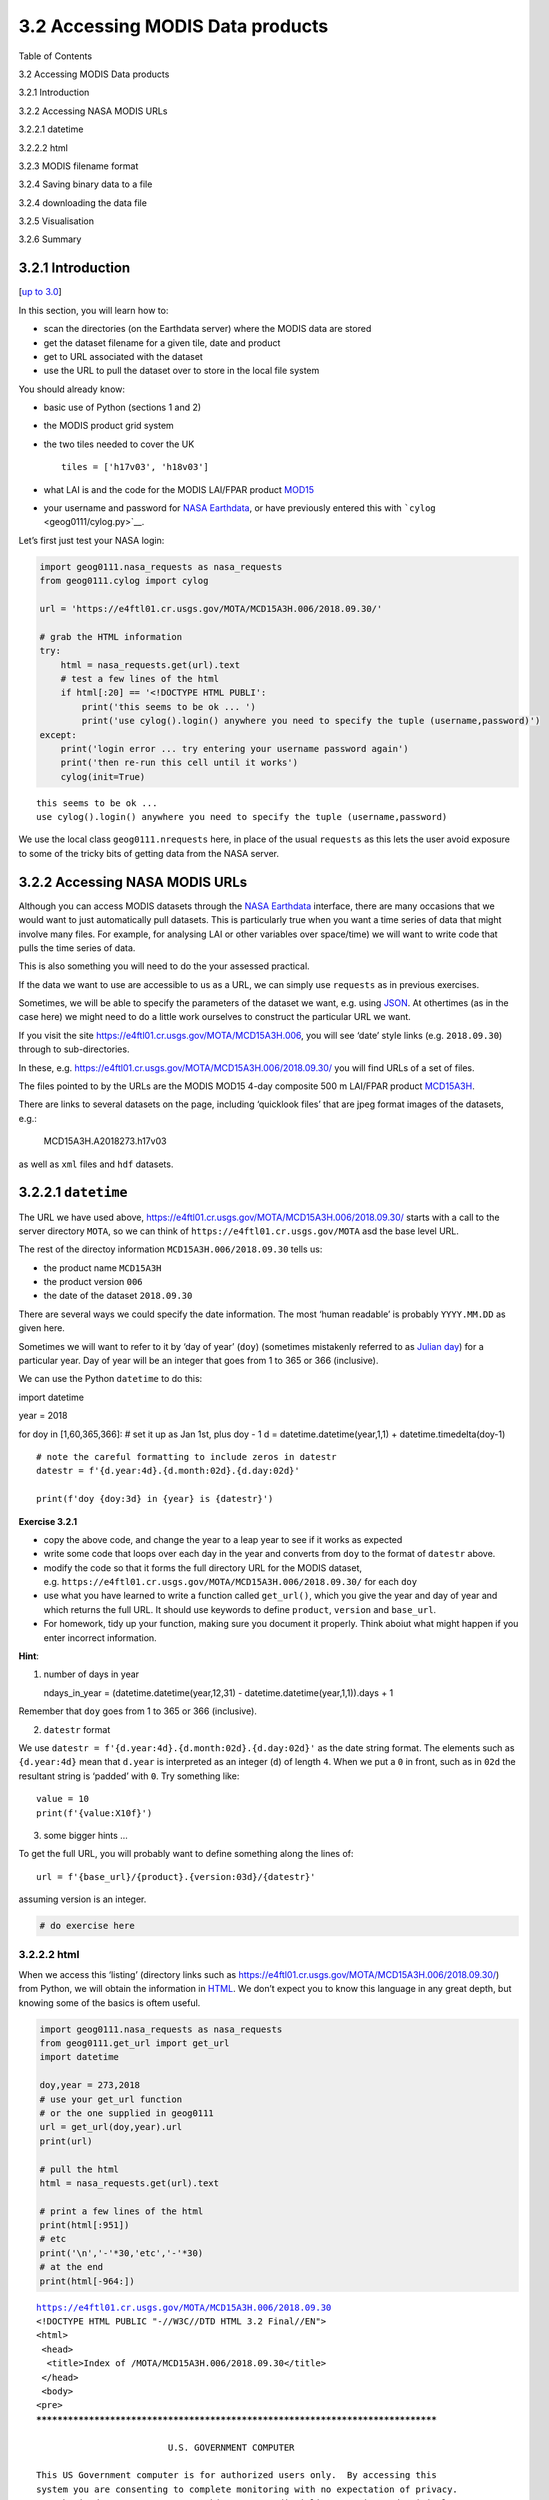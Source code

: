 
3.2 Accessing MODIS Data products
=================================

.. raw:: html

   <h1>

Table of Contents

.. raw:: html

   </h1>

.. container:: toc

   .. raw:: html

      <ul class="toc-item">

   .. raw:: html

      <li>

   3.2 Accessing MODIS Data products

   .. raw:: html

      <ul class="toc-item">

   .. raw:: html

      <li>

   3.2.1 Introduction

   .. raw:: html

      </li>

   .. raw:: html

      <li>

   3.2.2 Accessing NASA MODIS URLs

   .. raw:: html

      </li>

   .. raw:: html

      <li>

   3.2.2.1 datetime

   .. raw:: html

      <ul class="toc-item">

   .. raw:: html

      <li>

   3.2.2.2 html

   .. raw:: html

      </li>

   .. raw:: html

      </ul>

   .. raw:: html

      </li>

   .. raw:: html

      <li>

   3.2.3 MODIS filename format

   .. raw:: html

      </li>

   .. raw:: html

      <li>

   3.2.4 Saving binary data to a file

   .. raw:: html

      </li>

   .. raw:: html

      <li>

   3.2.4 downloading the data file

   .. raw:: html

      </li>

   .. raw:: html

      <li>

   3.2.5 Visualisation

   .. raw:: html

      </li>

   .. raw:: html

      <li>

   3.2.6 Summary

   .. raw:: html

      </li>

   .. raw:: html

      </ul>

   .. raw:: html

      </li>

   .. raw:: html

      </ul>

3.2.1 Introduction
------------------

[`up to 3.0 <Chapter3_1_GDAL.ipynb>`__]

In this section, you will learn how to:

-  scan the directories (on the Earthdata server) where the MODIS data
   are stored
-  get the dataset filename for a given tile, date and product
-  get to URL associated with the dataset
-  use the URL to pull the dataset over to store in the local file
   system

You should already know:

-  basic use of Python (sections 1 and 2)
-  the MODIS product grid system
-  the two tiles needed to cover the UK

   ::

        tiles = ['h17v03', 'h18v03']

-  what LAI is and the code for the MODIS LAI/FPAR product
   `MOD15 <https://modis.gsfc.nasa.gov/data/dataprod/mod15.php>`__
-  your username and password for `NASA
   Earthdata <https://urs.earthdata.nasa.gov/home>`__, or have
   previously entered this with ```cylog`` <geog0111/cylog.py>`__.

Let’s first just test your NASA login:

.. code:: python

    import geog0111.nasa_requests as nasa_requests
    from geog0111.cylog import cylog
    
    url = 'https://e4ftl01.cr.usgs.gov/MOTA/MCD15A3H.006/2018.09.30/' 
            
    # grab the HTML information
    try:
        html = nasa_requests.get(url).text
        # test a few lines of the html
        if html[:20] == '<!DOCTYPE HTML PUBLI':
            print('this seems to be ok ... ')
            print('use cylog().login() anywhere you need to specify the tuple (username,password)')
    except:
        print('login error ... try entering your username password again')
        print('then re-run this cell until it works')
        cylog(init=True)


.. parsed-literal::

    this seems to be ok ... 
    use cylog().login() anywhere you need to specify the tuple (username,password)


We use the local class ``geog0111.nrequests`` here, in place of the
usual ``requests`` as this lets the user avoid exposure to some of the
tricky bits of getting data from the NASA server.

3.2.2 Accessing NASA MODIS URLs
-------------------------------

Although you can access MODIS datasets through the `NASA
Earthdata <https://urs.earthdata.nasa.gov/home>`__ interface, there are
many occasions that we would want to just automatically pull datasets.
This is particularly true when you want a time series of data that might
involve many files. For example, for analysing LAI or other variables
over space/time) we will want to write code that pulls the time series
of data.

This is also something you will need to do the your assessed practical.

If the data we want to use are accessible to us as a URL, we can simply
use ``requests`` as in previous exercises.

Sometimes, we will be able to specify the parameters of the dataset we
want, e.g. using `JSON <https://www.json.org>`__. At othertimes (as in
the case here) we might need to do a little work ourselves to construct
the particular URL we want.

If you visit the site https://e4ftl01.cr.usgs.gov/MOTA/MCD15A3H.006, you
will see ‘date’ style links (e.g. ``2018.09.30``) through to
sub-directories.

In these,
e.g. \ https://e4ftl01.cr.usgs.gov/MOTA/MCD15A3H.006/2018.09.30/ you
will find URLs of a set of files.

The files pointed to by the URLs are the MODIS MOD15 4-day composite 500
m LAI/FPAR product
`MCD15A3H <https://lpdaac.usgs.gov/dataset_discovery/modis/modis_products_table/mcd15a3h_v006>`__.

There are links to several datasets on the page, including ‘quicklook
files’ that are jpeg format images of the datasets, e.g.:

.. figure:: https://e4ftl01.cr.usgs.gov/MOTA/MCD15A3H.006/2018.09.30/BROWSE.MCD15A3H.A2018273.h17v03.006.2018278143630.1.jpg
   :alt: MCD15A3H.A2018273.h17v03

   MCD15A3H.A2018273.h17v03

as well as ``xml`` files and ``hdf`` datasets.

3.2.2.1 ``datetime``
--------------------

The URL we have used above,
https://e4ftl01.cr.usgs.gov/MOTA/MCD15A3H.006/2018.09.30/ starts with a
call to the server directory ``MOTA``, so we can think of
``https://e4ftl01.cr.usgs.gov/MOTA`` asd the base level URL.

The rest of the directoy information ``MCD15A3H.006/2018.09.30`` tells
us:

-  the product name ``MCD15A3H``
-  the product version ``006``
-  the date of the dataset ``2018.09.30``

There are several ways we could specify the date information. The most
‘human readable’ is probably ``YYYY.MM.DD`` as given here.

Sometimes we will want to refer to it by ‘day of year’ (``doy``)
(sometimes mistakenly referred to as `Julian
day <https://en.wikipedia.org/wiki/Julian_day>`__) for a particular
year. Day of year will be an integer that goes from 1 to 365 or 366
(inclusive).

We can use the Python ``datetime`` to do this:

import datetime

year = 2018

for doy in [1,60,365,366]: # set it up as Jan 1st, plus doy - 1 d =
datetime.datetime(year,1,1) + datetime.timedelta(doy-1)

::

   # note the careful formatting to include zeros in datestr
   datestr = f'{d.year:4d}.{d.month:02d}.{d.day:02d}'

   print(f'doy {doy:3d} in {year} is {datestr}')

**Exercise 3.2.1**

-  copy the above code, and change the year to a leap year to see if it
   works as expected
-  write some code that loops over each day in the year and converts
   from ``doy`` to the format of ``datestr`` above.
-  modify the code so that it forms the full directory URL for the MODIS
   dataset,
   e.g. \ ``https://e4ftl01.cr.usgs.gov/MOTA/MCD15A3H.006/2018.09.30/``
   for each ``doy``
-  use what you have learned to write a function called ``get_url()``,
   which you give the year and day of year and which returns the full
   URL. It should use keywords to define ``product``, ``version`` and
   ``base_url``.
-  For homework, tidy up your function, making sure you document it
   properly. Think aboiut what might happen if you enter incorrect
   information.

**Hint**:

1. number of days in year

   ndays_in_year = (datetime.datetime(year,12,31) -
   datetime.datetime(year,1,1)).days + 1

Remember that ``doy`` goes from 1 to 365 or 366 (inclusive).

2. ``datestr`` format

We use ``datestr = f'{d.year:4d}.{d.month:02d}.{d.day:02d}'`` as the
date string format. The elements such as ``{d.year:4d}`` mean that
``d.year`` is interpreted as an integer (``d``) of length ``4``. When we
put a ``0`` in front, such as in ``02d`` the resultant string is
‘padded’ with ``0``. Try something like:

::

   value = 10
   print(f'{value:X10f}')

3. some bigger hints …

To get the full URL, you will probably want to define something along
the lines of:

::

   url = f'{base_url}/{product}.{version:03d}/{datestr}'

assuming version is an integer.

.. code:: python

    # do exercise here

3.2.2.2 html
~~~~~~~~~~~~

When we access this ‘listing’ (directory links such as
https://e4ftl01.cr.usgs.gov/MOTA/MCD15A3H.006/2018.09.30/) from Python,
we will obtain the information in
`HTML <https://www.w3schools.com/html/>`__. We don’t expect you to know
this language in any great depth, but knowing some of the basics is
oftem useful.

.. code:: python

    import geog0111.nasa_requests as nasa_requests
    from geog0111.get_url import get_url
    import datetime
    
    doy,year = 273,2018
    # use your get_url function
    # or the one supplied in geog0111
    url = get_url(doy,year).url
    print(url)
    
    # pull the html
    html = nasa_requests.get(url).text
    
    # print a few lines of the html
    print(html[:951])
    # etc
    print('\n','-'*30,'etc','-'*30)
    # at the end
    print(html[-964:])


.. parsed-literal::

    https://e4ftl01.cr.usgs.gov/MOTA/MCD15A3H.006/2018.09.30
    <!DOCTYPE HTML PUBLIC "-//W3C//DTD HTML 3.2 Final//EN">
    <html>
     <head>
      <title>Index of /MOTA/MCD15A3H.006/2018.09.30</title>
     </head>
     <body>
    <pre>
    ********************************************************************************
    
                             U.S. GOVERNMENT COMPUTER
    
    This US Government computer is for authorized users only.  By accessing this
    system you are consenting to complete monitoring with no expectation of privacy.
    Unauthorized access or use may subject you to disciplinary action and criminal
    prosecution.
    
    Attention user: You are downloading data from NASA's Land Processes Distributed
    Active Archive Center (LP DAAC) located at the USGS Earth Resources Observation and
    Science (EROS) Center.
    
    Downloading these data requires a NASA Earthdata Login username and password.
    To obtain a NASA Earthdata Login account, please visit
    <a href="https://urs.earthdata.nasa.gov/users/new">https://urs.earthdata.nasa.gov/users/new/</a>
    
     ------------------------------ etc ------------------------------
    
    <img src="/icons/unknown.gif" alt="[   ]"> <a href="MCD15A3H.A2018273.h35v08.006.2018278143649.hdf.xml">MCD15A3H.A2018273.h35v08.006.2018278143649.hdf.xml</a>      2018-10-05 09:42  7.6K  
    <img src="/icons/unknown.gif" alt="[   ]"> <a href="MCD15A3H.A2018273.h35v09.006.2018278143649.hdf">MCD15A3H.A2018273.h35v09.006.2018278143649.hdf</a>          2018-10-05 09:42  207K  
    <img src="/icons/unknown.gif" alt="[   ]"> <a href="MCD15A3H.A2018273.h35v09.006.2018278143649.hdf.xml">MCD15A3H.A2018273.h35v09.006.2018278143649.hdf.xml</a>      2018-10-05 09:42  7.6K  
    <img src="/icons/unknown.gif" alt="[   ]"> <a href="MCD15A3H.A2018273.h35v10.006.2018278143650.hdf">MCD15A3H.A2018273.h35v10.006.2018278143650.hdf</a>          2018-10-05 09:42  298K  
    <img src="/icons/unknown.gif" alt="[   ]"> <a href="MCD15A3H.A2018273.h35v10.006.2018278143650.hdf.xml">MCD15A3H.A2018273.h35v10.006.2018278143650.hdf.xml</a>      2018-10-05 09:42  7.6K  
    <hr></pre>
    </body></html>
    


In HTML the code text such as:

::

   <a href="MCD15A3H.A2018273.h35v10.006.2018278143650.hdf">MCD15A3H.A2018273.h35v10.006.2018278143650.hdf</a>  

specifies an HTML link, that will appear as

::

   MCD15A3H.A2018273.h35v10.006.2018278143650.hdf 2018-10-05 09:42  7.6K 

and link to the URL specified in the ``href`` field:
``MCD15A3H.A2018273.h35v10.006.2018278143650.hdf``.

We could interpret this information by searching for strings etc., but
the package ``BeautifulSoup`` can help us a lot in this.

.. code:: python

    import geog0111.nasa_requests as nasa_requests
    from geog0111.get_url import get_url
    from bs4 import BeautifulSoup
    
    doy,year = 273,2018
    url = get_url(doy,year).url
    html = nasa_requests.get(url).text
    
    # use BeautifulSoup
    # to get all urls referenced with
    # html code <a href="some_url">
    soup = BeautifulSoup(html,'lxml')
    links = [mylink.attrs['href'] for mylink in soup.find_all('a')]

**Exercise E3.2.2**

-  copy the code in the block above and print out some of the
   linformation in the list ``links`` (e.g. the last 20 entries)
-  using an implicit loop, make a list called ``hdf_filenames`` of only
   those filenames (links) that have ``hdf`` as their filename
   extension.

**Hint 1**: first you might select an example item from the ``links``
list:

::

   item = links[-1]
   print('item is',item)

and print:

::

   item[-3:]
       

but maybe better (why would this be?) is:

::

   item.split('.')[-1]

**Hint 2**: An implicit loop is a construct of the form:

::

   [item for item in links]

In an implicit for loop, we can actually add a conditional statement if
we like, e.g. try:

::

   hdf_filenames = [item for item in links if item[-5] == '4']

This will print out ``item`` if the condition ``item[-5] == '4'`` is
met. That’s a bit of a pointless test, but illustrates the pattern
required. Try this now with the condition you want to use to select
``hdf`` files.

.. code:: python

    # do exercise here

3.2.3 MODIS filename format
---------------------------

The ``hdf`` filenames are of the form:

::

   MCD15A3H.A2018273.h35v10.006.2018278143650.hdf

where:

-  the first field (``MCD15A3H``) gives the product code
-  the second (``A2018273``) gives the observation date: day of year
   ``273``, ``2018`` here
-  the third (``h35v10``) gives the ‘MODIS tile’ code for the data
   location
-  the remaining fields specify the product version number (``006``) and
   a code representing the processing date.

If we want a particular dataset, we would assume then that we know the
information to construct the first four fields.

We then have the task remaining of finding an address of the pattern:

::

   MCD15A3H.A2018273.h17v03.006.*.hdf

where ``*`` represents a wildcard (unknown element of the URL/filename).

Putting together the code from above to get a list of the ``hdf`` files:

.. code:: python

    #from geog0111.nasa_requests import nasa_requests
    from bs4 import BeautifulSoup
    from geog0111.get_url import get_url
    import geog0111.nasa_requests as nasa_requests
    
    doy,year = 273,2018
    url = get_url(doy,year).url
    html = nasa_requests.get(url).text
    soup = BeautifulSoup(html,'lxml')
    links = [mylink.attrs['href'] for mylink in soup.find_all('a')]
    
    # get all files that end 'hdf' as in example above
    hdf_filenames = [item for item in links if item.split('.')[-1] == 'hdf']

We now want to specify a particular tile or tiles to access.

In this case, we want to look at the field ``item.split('.')[-4]`` and
check to see if it is the list ``tiles``.

**Exercise 3.2.3**

-  copy the code above and print out the first 10 values in the list
   ``hdf_filenames``. Can you recognise where the tile information is in
   the string?

Now, let’s check what we get when we look at ``item.split('.')[-4]``.

-  set a variable called ``tiles`` containing the names of the UK tiles
   (as in Exercise 3.1.1)
-  write a loop ``for item in links:`` to loop over each item in the
   list ``links``
-  inside this loop set the condition
   ``if item.split('.')[-1] == 'hdf':`` to select only ``hdf`` files, as
   above
-  inside this conditional statement, print out ``item.split('.')[-4]``
   to see if it looks like the tile names
-  having confirmed that you are getting the right information, add
   another conditional statement to see if
   ``item.split('.')[-4] in tiles``, and then print only those filenames
   that pass both of your tests
-  see if you can combine the two tests (the two ``if`` statements) into
   a single one

**Hint 1**: if you print all of the tilenames, this will go on for quite
some time. Instead it may be better to use
``print(item.split('.')[-4],end=' ')``, which will put a space, rather
than a newline between each item printed.

**Hint 2**: recall what the logical statement ``(A and B)`` gives when
thinking about the combined ``if`` statement

.. code:: python

    # do exercise here

You should end up with something like:

.. code:: python

    import geog0111.nasa_requests as nasa_requests
    from bs4 import BeautifulSoup
    from geog0111.get_url import get_url
    
    doy,year = 273,2018
    tiles = ['h17v03', 'h18v03']
    
    url = get_url(doy,year).url
    html = nasa_requests.get(url).text
    soup = BeautifulSoup(html,'lxml')
    links = [mylink.attrs['href'] for mylink in soup.find_all('a')]
    
    tile_filenames = [item for item in links \
                          if (item.split('.')[-1] == 'hdf') and \
                             (item.split('.')[-4] in tiles)]

**Exercise E3.2.4**

-  print out the first 10 items in ``tile_filenames`` and check the
   result is as you expect.
-  write a function called ``modis_tiles()`` that takes as input
   ``doy``, ``year`` and ``tiles`` and returns a list of the modis tile
   **urls**.

**Hint**

1. Don’t forget to put in a mechanism to allow you to change the default
   ``base_url``, ``product`` and ``version`` (as you did for the
   function ``get_url()``)

2. In some circumstances, yopu can get repeats of filenames in the list.
   One way to get around this is to convert the list to a ``numpy``
   array, and use
   ```np.unique()`` <https://docs.scipy.org/doc/numpy-1.15.0/reference/generated/numpy.unique.html>`__
   to remove duplicates.

   ::

       import numpy as np
       tile_filenames = np.unique(tile_filenames)

.. code:: python

    # do exercise here

You should end up with something like:

.. code:: python

    from geog0111.modis_tiles import modis_tiles
    
    doy,year = 273,2018
    tiles = ['h17v03', 'h18v03']
    
    tile_urls = modis_tiles(doy,year,tiles)

**Exercise E3.2.5**

-  print out the first 10 items in ``tile_urls`` and check the result is
   as you expect.

.. code:: python

    # do exercise here

3.2.4 Saving binary data to a file
----------------------------------

We suppose that we want to save the dataset to a local file on the
system.

To do that, we need to know how to save a binary dataset to a file. To
do this well, we should also consider factors such as whether we want to
save a file we already have.

Before we go any further we should check:

-  that the directory exists (if not, create it)
-  that the file doesn’t already exist (else, don’t bother)

We can conveniently use methods in
```pathlib.Path`` <https://docs.python.org/3/library/pathlib.html>`__
for this.

So, import ``Path``:

::

   from pathlib import Path

We suppose we might want to put a file (variable ``filename``) into the
directory ``destination_folder``:

To test if a directory exists and create if not:

::

   dest_path = Path(destination_folder)
   if not dest_path.exists():
       dest_path.mkdir()
       

To make a compound name of ``dest_path`` and ``filename``:

::

   output_fname = dest_path.joinpath(filename)
       

To test if a file exists:

::

   if not output_fname.exists():
       print(f"{str(output_fname))} doesn't exist yet ..."})
       

**Exercise E3.2.6**

-  set a variable ``destination_folder`` to ``data`` and write code to
   create this folder (‘directory’) if it doesn’t already exist.
-  set a variable ``filename`` to ``test.bin`` and write code to check
   to see if this file is in the folder ``destination_folder``. If not,
   print a message to say so.

.. code:: python

    # do exercise here

We now try to read the binary file ``data/test_image.bin``.

This involves opening a binary file for reading:

::

   fp = open(input_fname, 'rb')

Then reading the data:

::

   data = fp.read()

Then close ``fp``

::

   fp.close()

.. code:: python

    input_fname = 'data/test_image.bin'
    fp = open(input_fname, 'rb')
    data = fp.read()
    fp.close()
    print(f'data read is {len(data)} bytes')


.. parsed-literal::

    data read is 9136806 bytes


And now, write the data as ``data/test.bin``.

This involves opening a binary file for writing:

::

   fp = open(output_fname, 'wb')

Then reading the data:

::

   d = fp.write(data)

and closing as before:

::

   fp.close()

.. code:: python

    output_fname = 'data/test.bin'
    fp = open(output_fname, 'wb')
    d = fp.write(data)
    print(f'data written is {d} bytes')


.. parsed-literal::

    data written is 9136806 bytes


We can avoid the need for the ``close`` by using the construct:

::

   with open(output_fname, 'wb') as fp:
       d = fp.write(data)

.. code:: python

    d = 0
    with open(output_fname, 'wb') as fp:
        d = fp.write(data)
    print(f'data written is {d} bytes')


.. parsed-literal::

    data written is 9136806 bytes


**Exercise E3.2.7**

With the ideas above, write some code to:

-  check to see if the output directory ``data`` exists
-  if not, create it
-  check to see if the input file ``data/test_image.bin`` exists
-  if so, read it in to ``data``
-  check to see if the output file ``data/test.bin`` exists
-  if not (and if you read data), save ``data`` to this file
-  once you are happy with the code operation, write a function:
   ``save_data(data,filename,destination_folder)`` that takes the binary
   dataset ``data`` and writes it to the file ``filename`` in directory
   ``destination_folder``. It should return the n umber of bytes
   written, and should check to see if files / directories exist and act
   accordingly.
-  add a keyword option to ``save_data()`` that will overwrite the
   filename, even if it already exists.

.. code:: python

    # do exercise here

You should now know how to save a binary data file.

3.2.4 downloading the data file
-------------------------------

The following code uses the ``nasa_requests`` library to pull some
binary data from a URL.

The response is tested (``r.ok``), and if it is ok, then we split the
url to derive the filename, and print this out.

The binary dataset is available as ``r.content``, which we store to the
variable ``data`` here:

.. code:: python

    import geog0111.nasa_requests as nasa_requests
    from geog0111.modis_tiles import modis_tiles
    from pathlib import Path
    
    doy,year = 273,2018
    tiles = ['h17v03', 'h18v03']
    destination_folder = 'data'
    
    tile_urls = modis_tiles(doy,year,tiles)
    
    # loop over urls
    for url in tile_urls:
        r = nasa_requests.get(url)
        
        # check response
        if r.ok:
            # get the filename from the url
            filename = url.split('/')[-1]
            # get the binary data
            data = r.content
            
            print(filename)
        else:
            print (f'response from {url} not good')


.. parsed-literal::

    MCD15A3H.A2018273.h17v03.006.2018278143630.hdf
    MCD15A3H.A2018273.h18v03.006.2018278143633.hdf


**Exercise E3.2.8**

-  use the code above to write a function ``get_modis_files()`` that
   takes as input ``doy``, ``year`` and ``tiles``, has a default
   ``destination_folder`` of ``data``, that downloads the appropriate
   datasets (if they don’t already exist). It should have similar
   defaults to ``modis_tiles()``. It should return a list of the output
   filenames.

.. code:: python

    # do exercise here

You should end up with something like:

.. code:: python

    import geog0111.nasa_requests as nasa_requests
    from geog0111.save_data import save_data
    
    doy,year = 273,2018
    tiles = ['h17v03', 'h18v03']
    destination_folder = 'data'
    
    tile_urls = modis_tiles(doy,year,tiles)
    
    # loop over urls
    for url in tile_urls:
        r = nasa_requests.get(url)
        
        # check response
        if r.ok:
            # get the filename from the url
            filename = url.split('/')[-1]
            # get the binary data
            d = save_data(r.content,filename,destination_folder)
            print(filename,d)
        else:
            print (f'response from {url} not good')


.. parsed-literal::

    MCD15A3H.A2018273.h17v03.006.2018278143630.hdf 0
    MCD15A3H.A2018273.h18v03.006.2018278143633.hdf 0


3.2.5 Visualisation
-------------------

We will learn more fully how to visualise these later, but just to show
that the datasets exist.

You might want to look at the
`FIPS <https://en.wikipedia.org/wiki/List_of_FIPS_country_codes>`__
country codes for selecting boundary data.

.. code:: python

    import requests
    import shutil 
    '''
    Get the world borders shapefile that we will need
    '''
    tm_borders_url = "http://thematicmapping.org/downloads/TM_WORLD_BORDERS-0.3.zip"
    
    r = requests.get(tm_borders_url)
    with open("data/TM_WORLD_BORDERS-0.3.zip", 'wb') as fp:
        fp.write (r.content)
    
    shutil.unpack_archive("data/TM_WORLD_BORDERS-0.3.zip",
                         extract_dir="data/")

.. code:: python

    from geog0111.get_modis_files import get_modis_files
    import gdal
    import matplotlib.pylab as plt
    import numpy as np
    
    def mosaic_and_mask_data(gdal_fnames, vector_file, vector_where):
        stitch_vrt = gdal.BuildVRT("", gdal_fnames)
        g = gdal.Warp("", stitch_vrt,
                     format = 'MEM', dstNodata=200,
                      cutlineDSName = vector_file,
                      cutlineWhere = vector_where)
        return g
    
    doy,year = 273,2018
    tiles = ['h17v03', 'h18v03']
    destination_folder = 'data'
    
    filenames = get_modis_files(doy,year,tiles,base_url='https://e4ftl01.cr.usgs.gov/MOTA',\
                                               version=6,\
                                               product='MCD15A3H')
    
    # this part is to access a particular dataset in the file
    gdal_fnames = [f'HDF4_EOS:EOS_GRID:"{file_name:s}":MOD_Grid_MCD15A3H:Lai_500m'
                   for file_name in filenames]
    
    
    g = mosaic_and_mask_data(gdal_fnames, "data/TM_WORLD_BORDERS-0.3.shp",
                             "FIPS='UK'")
    
    lai = np.array(g.ReadAsArray()).astype(float) * 0.1 # for LAI scaling
    # valid data mask
    mask = np.nonzero(lai < 20)
    min_y = mask[0].min()
    max_y = mask[0].max() + 1
    
    min_x = mask[1].min()
    max_x = mask[1].max() + 1
    
    lai = lai[min_y:max_y,
                   min_x:max_x]
    
    fig = plt.figure(figsize=(12,12))
    im = plt.imshow(lai, interpolation="nearest", vmin=0, vmax=6,
                 cmap=plt.cm.inferno_r)
    plt.title('LAI'+' '+str(tiles)+' '+str((doy,year)))
    plt.colorbar()




.. parsed-literal::

    <matplotlib.colorbar.Colorbar at 0x1196614a8>




.. image:: Chapter3_2_MODIS_download_files/Chapter3_2_MODIS_download_50_1.png


.. code:: python

    from geog0111.get_modis_files import get_modis_files
    import gdal
    import matplotlib.pylab as plt
    import numpy as np
    
    def mosaic_and_mask_data(gdal_fnames, vector_file, vector_where):
        stitch_vrt = gdal.BuildVRT("", gdal_fnames)
        g = gdal.Warp("", stitch_vrt,
                     format = 'MEM', dstNodata=200,
                      cutlineDSName = vector_file,
                      cutlineWhere = vector_where)
        return g
    
    doy,year = 273,2018
    tiles = ['h17v03', 'h18v03']
    destination_folder = 'data'
    
    filenames = get_modis_files(doy,year,tiles,base_url='https://e4ftl01.cr.usgs.gov/MOTA',\
                                               version=6,\
                                               product='MCD15A3H')
    
    # this part is to access a particular dataset in the file
    gdal_fnames = [f'HDF4_EOS:EOS_GRID:"{file_name:s}":MOD_Grid_MCD15A3H:Lai_500m'
                   for file_name in filenames]
    
    g = mosaic_and_mask_data(gdal_fnames, "data/TM_WORLD_BORDERS-0.3.shp",
                             "FIPS='NL'")
    
    lai = np.array(g.ReadAsArray()).astype(float) * 0.1 # for LAI scaling
    # valid data mask
    mask = np.nonzero(lai < 20)
    min_y = mask[0].min()
    max_y = mask[0].max() + 1
    
    min_x = mask[1].min()
    max_x = mask[1].max() + 1
    
    lai = lai[min_y:max_y,
                   min_x:max_x]
    
    fig = plt.figure(figsize=(12,12))
    im = plt.imshow(lai, interpolation="nearest", vmin=0, vmax=6,
                 cmap=plt.cm.inferno_r)
    plt.title('LAI'+' '+str(tiles)+' '+str((doy,year)))
    plt.colorbar()




.. parsed-literal::

    <matplotlib.colorbar.Colorbar at 0x119591940>




.. image:: Chapter3_2_MODIS_download_files/Chapter3_2_MODIS_download_51_1.png


**Exercise 3.2.7 Homework**

-  Have a look at the information for ```MOD10A1``
   product <http://www.icess.ucsb.edu/modis/SnowUsrGuide/usrguide_1dtil.html>`__,
   which is the 500 m MODIS daily snow cover product.
-  Use what you have learned here to download the MOD10A product over
   the UK

**Hint**: \* The data are on a different server
``https://n5eil01u.ecs.nsidc.org/MOST`` \* the template for the snow
cover dataxset is
``f'HDF4_EOS:EOS_GRID:"{file_name:s}":MOD_Grid_Snow_500m:NDSI_Snow_Cover'``
\* today-10 may not be the best example doy: choose something in winter
\* valid snow cover values are 0 to 100 (use this to set
``vmin=0, vmax=100`` when plotting)

**N.B. You will be required to download this dataset for your assessed
practical, so it is a good idea to sort code for this now**

.. code:: python

    # do exercise here

3.2.6 Summary
-------------

In this session, we have learned how to download MODIS datasets from
NASA Earthdata.

We have developed and tested functions that group together the commands
we want, ultimately arriving at the function
``get_modis_files(doy,year,tiles,**kwargs)``.

We have seen ((if you’ve done the homework) that such code is re-useable
and can directly be used for your assessed practical.
